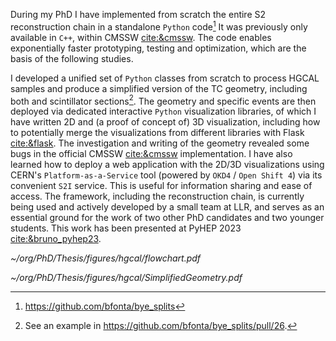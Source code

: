 <<sec:event_geom_developments>>

During my PhD I have implemented from scratch the entire \ac{S2} reconstruction chain in a standalone =Python= code[fn:: \url{https://github.com/bfonta/bye_splits}]
It was previously only available in =C++=, within CMSSW [[cite:&cmssw]].
The code enables exponentially faster prototyping, testing and optimization, which are the basis of the following studies.

I developed a unified set of \texttt{Python} classes from scratch to process HGCAL samples and produce a simplified version of the TC geometry, including both \ch{Si} and scintillator sections[fn::See an example in \url{https://github.com/bfonta/bye_splits/pull/26}.].
The geometry and specific events are then deployed via dedicated interactive \texttt{Python} visualization libraries, of which I have written 2D and (a proof of concept of) 3D visualization, including how to potentially merge the visualizations from different libraries with Flask [[cite:&flask]].
The investigation and writing of the geometry revealed some bugs in the official \ac{CMSSW} [[cite:&cmssw]] implementation.
I have also learned how to deploy a web application with the 2D/3D visualizations using CERN's =Platform-as-a-Service= tool (powered by =OKD4= / =Open Shift 4=) via its convenient =S2I= service.
This is useful for information sharing and ease of access.
The framework, including the reconstruction chain, is currently being used and actively developed by a small team at LLR, and serves as an essential ground for the work of two other PhD candidates and two younger students.
This work has been presented at PyHEP 2023 [[cite:&bruno_pyhep23]].

#+NAME: fig:geom_impl_flow
#+CAPTION: Caption 
#+BEGIN_figure
#+ATTR_LATEX: :width 1.\textwidth :center
[[~/org/PhD/Thesis/figures/hgcal/flowchart.pdf]]
#+END_figure

#+NAME: fig:si_sci_custom_geoms
#+CAPTION: Taken from [[cite:&bruno_chep23]]. 
#+BEGIN_figure
#+ATTR_LATEX: :width 1.\textwidth :center
[[~/org/PhD/Thesis/figures/hgcal/SimplifiedGeometry.pdf]]
#+END_figure
